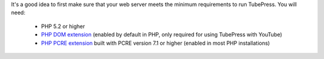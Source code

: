 It's a good idea to first make sure that your web server meets the minimum requirements to run
TubePress. You will need:

 * PHP 5.2 or higher
 * `PHP DOM extension`_ (enabled by default in PHP, only required for
   using TubePress with YouTube)
 * `PHP PCRE extension`_ built with PCRE version 7.1 or
   higher (enabled in most PHP installations)

.. _PHP DOM extension:  http://php.net/manual/intro.dom.php
.. _PHP PCRE extension: http://php.net/manual/intro.pcre.php